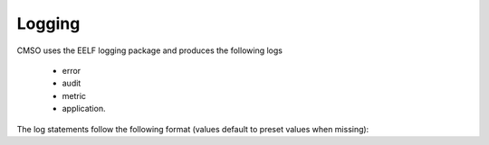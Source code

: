 .. This work is licensed under a Creative Commons Attribution 4.0 International License.

Logging
=============================================

CMSO uses the EELF logging package and produces the following logs

 * error
 * audit
 * metric
 * application.

The log statements follow the following format (values default to preset values when missing):


